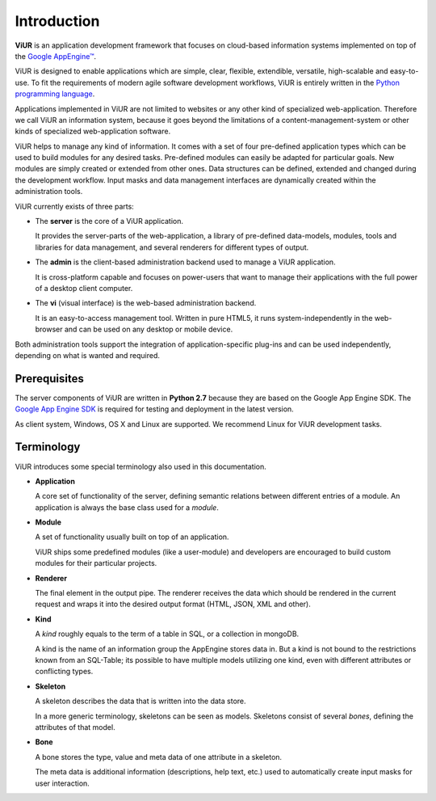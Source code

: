 Introduction
============
**ViUR** is an application development framework that focuses on
cloud-based information systems implemented on top of the `Google AppEngine™`_.

ViUR is designed to enable applications which are simple, clear, flexible,
extendible, versatile, high-scalable and easy-to-use. To fit the
requirements of modern agile software development workflows, ViUR is entirely
written in the `Python programming language`_.

Applications implemented in ViUR are not limited to websites or any other
kind of specialized web-application. Therefore we call ViUR an information
system, because it goes beyond the limitations of a content-management-system
or other kinds of specialized web-application software.

ViUR helps to manage any kind of information. It comes with a set of four
pre-defined application types which can be used to build modules for any
desired tasks. Pre-defined modules can easily be adapted for particular goals.
New modules are simply created or
extended from other ones. Data structures can be defined, extended and changed
during the development workflow. Input masks and data management interfaces
are dynamically created within the administration tools.

ViUR currently exists of three parts:

- The **server** is the core of a ViUR application.

  It provides the server-parts
  of the web-application, a library of pre-defined data-models, modules, tools
  and libraries for data management, and several renderers for different types of output.

- The **admin** is the client-based administration backend used to
  manage a ViUR application.

  It is cross-platform capable and focuses on
  power-users that want to manage
  their applications with the full power of a desktop client computer.

- The **vi** (visual interface) is the web-based administration backend.

  It is an easy-to-access management tool.
  Written in pure HTML5, it runs system-independently in the web-browser and can be
  used on any desktop or mobile device.

Both administration tools support the integration of application-specific
plug-ins and can be used independently, depending on what is wanted and
required.

.. _Google AppEngine™: http://appengine.google.com
.. _Python programming language: http://www.python.org/

Prerequisites
-------------

The server components of ViUR are written in **Python 2.7** because they are
based on the Google App Engine SDK. The `Google App Engine SDK
<https://cloud.google.com/appengine/downloads#Google_App_Engine_SDK_for_Python>`_
is required for testing and deployment in the latest version.

As client system, Windows, OS X and Linux are supported. We recommend Linux for
ViUR development tasks.


Terminology
-----------

ViUR introduces some special terminology also used in this documentation.

- **Application**

  A core set of functionality of the server, defining semantic relations between different entries of a
  module. An application is always the base class used for a *module*.

- **Module**

  A set of functionality usually built on top of an application.

  ViUR ships some predefined modules (like a user-module) and developers are encouraged to build
  custom modules for their particular projects.

- **Renderer**

  The final element in the output pipe. The renderer receives the data which should be rendered in
  the current request and wraps it into the desired output format (HTML, JSON, XML and other).

- **Kind**

  A *kind* roughly equals to the term of a table in SQL, or a collection in mongoDB.

  A kind is the name of an information group the AppEngine stores data in.
  But a kind is not bound to the restrictions known from an SQL-Table; its possible to
  have multiple models utilizing one kind, even with different attributes or conflicting types.

- **Skeleton**

  A skeleton describes the data that is written into the data store.

  In a more generic terminology, skeletons can be seen as models.
  Skeletons consist of several *bones*, defining the attributes of that model.

- **Bone**

  A bone stores the type, value and meta data of one attribute in a skeleton.

  The meta data is additional information (descriptions, help text, etc.)
  used to automatically create input masks for user interaction.
